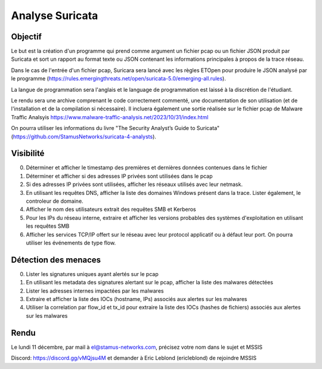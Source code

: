 ================
Analyse Suricata
================

Objectif
========

Le but est la création d'un programme qui prend comme argument un fichier pcap ou un fichier JSON
produit par Suricata et sort un rapport au format texte ou JSON contenant les informations principales
à propos de la trace réseau.

Dans le cas de l'entrée d'un fichier pcap, Suricara sera lancé avec les règles ETOpen pour
produire le JSON analysé par le programme (https://rules.emergingthreats.net/open/suricata-5.0/emerging-all.rules).


La langue de programmation sera l'anglais et le language de programmation est laissé à la
discrétion de l'étudiant.

Le rendu sera une archive comprenant le code correctement commenté, une documentation de son
utilisation (et de l'installation et de la compilation si nécessaire).
Il incluera également une sortie réalisée sur le fichier pcap
de Malware Traffic Analsyis https://www.malware-traffic-analysis.net/2023/10/31/index.html


On pourra utiliser les informations du livre "The Security Analyst’s Guide to Suricata"
(https://github.com/StamusNetworks/suricata-4-analysts).


Visibilité
==========

0. Déterminer et afficher le timestamp des premières et dernières données contenues dans le fichier

1. Déterminer et afficher si des adresses IP privées sont utilisées dans le pcap

2. Si des adresses IP privées sont utilisées, afficher les réseaux utilisés avec leur netmask.

3. En utilisant les requêtes DNS, afficher la liste des domaines Windows présent dans la trace. Lister également, le controleur de domaine.

4. Afficher le nom des utilisateurs extrait des requêtes SMB et Kerberos

5. Pour les IPs du réseau interne, extraire et afficher les versions probables des systèmes d'exploitation en utilisant les requêtes SMB

6. Afficher les services TCP/IP offert sur le réseau avec leur protocol applicatif ou à défaut leur port. On pourra utiliser les événements de type flow.

Détection des menaces
=====================

0. Lister les signatures uniques ayant alertés sur le pcap

1. En utilisant les metadata des signatures alertant sur le pcap, afficher la liste des malwares détectées

2. Lister les adresses internes impactées par les malwares

3. Extraire et afficher la liste des IOCs (hostname, IPs) associés aux alertes sur les malwares

4. Utiliser la correlation par flow_id et tx_id pour extraire la liste des IOCs (hashes de fichiers) associés aux alertes sur les malwares

Rendu
=====

Le lundi 11 décembre, par mail à el@stamus-networks.com, précisez votre nom dans le sujet et MSSIS

Discord: https://discord.gg/vMQjsu4M et demander à Eric Leblond (ericleblond) de rejoindre MSSIS
